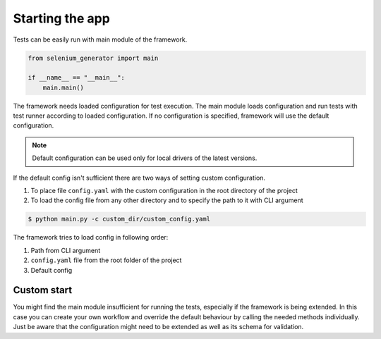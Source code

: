 ################
Starting the app
################

Tests can be easily run with main module of the framework.

.. code-block:: python

    from selenium_generator import main

    if __name__ == "__main__":
        main.main()

The framework needs loaded configuration for test execution.
The main module loads configuration and run tests with test runner according to loaded configuration.
If no configuration is specified, framework will use the default configuration.

.. toggle-header::
    :header: **Show the default config**

        .. literalinclude:: _static/default_config.yaml
            :language: yaml

.. note::
    Default configuration can be used only for local drivers of the latest versions.

If the default config isn't sufficient there are two ways of setting custom configuration.

#. To place file ``config.yaml`` with the custom configuration in the root directory of the project
#. To load the config file from any other directory and to specify the path to it with CLI argument

.. code-block:: console

    $ python main.py -c custom_dir/custom_config.yaml


The framework tries to load config in following order:

#. Path from CLI argument
#. ``config.yaml`` file from the root folder of the project
#. Default config

************
Custom start
************
You might find the main module insufficient for running the tests, especially if the framework is being extended.
In this case you can create your own workflow and override the default behaviour by calling the needed methods individually.
Just be aware that the configuration might need to be extended as well as its schema for validation.
